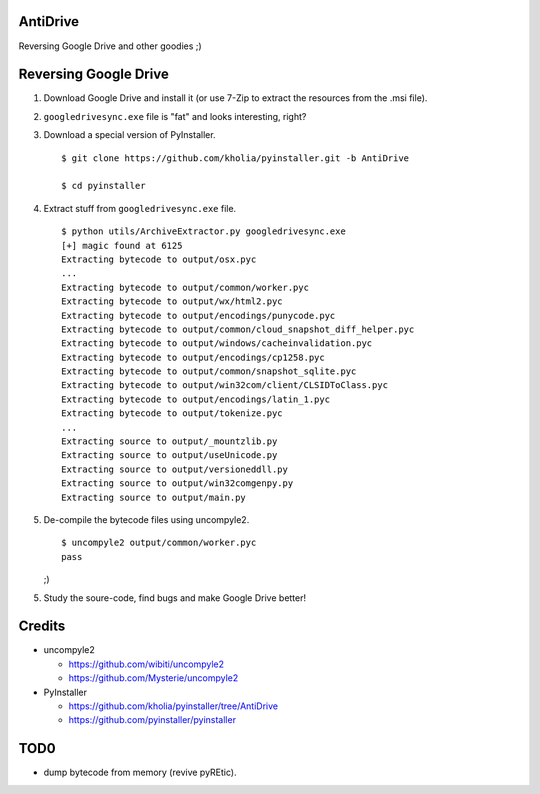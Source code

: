 AntiDrive
=========

Reversing Google Drive and other goodies ;)

Reversing Google Drive
======================

1. Download Google Drive and install it (or use 7-Zip to extract the
   resources from the .msi file).

2. ``googledrivesync.exe`` file is "fat" and looks interesting, right?

3. Download a special version of PyInstaller.

   ::

      $ git clone https://github.com/kholia/pyinstaller.git -b AntiDrive

      $ cd pyinstaller

4. Extract stuff from ``googledrivesync.exe`` file.

   ::

      $ python utils/ArchiveExtractor.py googledrivesync.exe
      [+] magic found at 6125
      Extracting bytecode to output/osx.pyc
      ...
      Extracting bytecode to output/common/worker.pyc
      Extracting bytecode to output/wx/html2.pyc
      Extracting bytecode to output/encodings/punycode.pyc
      Extracting bytecode to output/common/cloud_snapshot_diff_helper.pyc
      Extracting bytecode to output/windows/cacheinvalidation.pyc
      Extracting bytecode to output/encodings/cp1258.pyc
      Extracting bytecode to output/common/snapshot_sqlite.pyc
      Extracting bytecode to output/win32com/client/CLSIDToClass.pyc
      Extracting bytecode to output/encodings/latin_1.pyc
      Extracting bytecode to output/tokenize.pyc
      ...
      Extracting source to output/_mountzlib.py
      Extracting source to output/useUnicode.py
      Extracting source to output/versioneddll.py
      Extracting source to output/win32comgenpy.py
      Extracting source to output/main.py

5. De-compile the bytecode files using uncompyle2.

   ::

      $ uncompyle2 output/common/worker.pyc
      pass

   ;)

5. Study the soure-code, find bugs and make Google Drive better!


Credits
=======

* uncompyle2

  - https://github.com/wibiti/uncompyle2

  - https://github.com/Mysterie/uncompyle2

* PyInstaller

  - https://github.com/kholia/pyinstaller/tree/AntiDrive

  - https://github.com/pyinstaller/pyinstaller

TOD0
====

* dump bytecode from memory (revive pyREtic).
